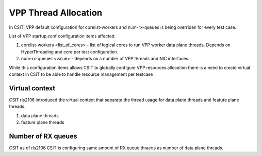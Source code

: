 .. _vpp_thread_allocation_methodology:

VPP Thread Allocation
---------------------

In CSIT, VPP default configuration for corelist-workers and num-rx-queues is
being overriden for every test case.

List of VPP startup.conf configuration items affected:

#. corelist-workers <list_of_cores> - list of logical cores to run VPP
   worker data plane threads. Depends on HyperThreading and core per
   test configuration.
#. num-rx-queues <value> - depends on a number of VPP threads and NIC
   interfaces.

While this configuration items allows CSIT to  globally configure VPP resources
allocation there is a need to create virtual context in CSIT to be able to
handle resource management per testcase

Virtual context
~~~~~~~~~~~~~~~

CSIT rls2106 introduced the virtual context that separate the thread usage for
data plane threads and feature plane threads.

#. data plane threads
#. feature plane threads

Number of RX queues
~~~~~~~~~~~~~~~~~~~

CSIT as of rls2106 CSIT is configuring same amount of RX queue thraeds as number
of data plane threads.


